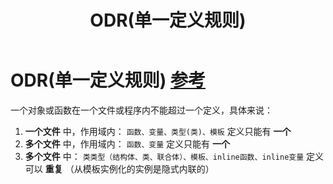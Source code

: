 :PROPERTIES:
:ID:       c611b7e9-f4e4-4ac4-9a84-fddb01e4275e
:END:
#+title: ODR(单一定义规则)
#+filetags: cpp

* ODR(单一定义规则) [[https://www.learncpp.com/cpp-tutorial/forward-declarations/][参考]]
一个对象或函数在一个文件或程序内不能超过一个定义，具体来说：
1. *一个文件* 中，作用域内： =函数、变量、类型(类)、模板= 定义只能有 *一个*
2. *多个文件* 中，作用域内： =函数、变量= 定义只能有 *一个*
3. *多个文件* 中： =类类型（结构体、类、联合体）、模板、inline函数、inline变量= 定义可以 *重复*
   （从模板实例化的实例是隐式内联的）
